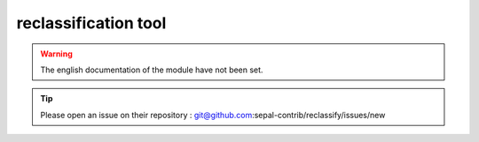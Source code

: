 reclassification tool
=====================

.. warning::

    The english documentation of the module have not been set.

.. tip::

    Please open an issue on their repository : git@github.com:sepal-contrib/reclassify/issues/new